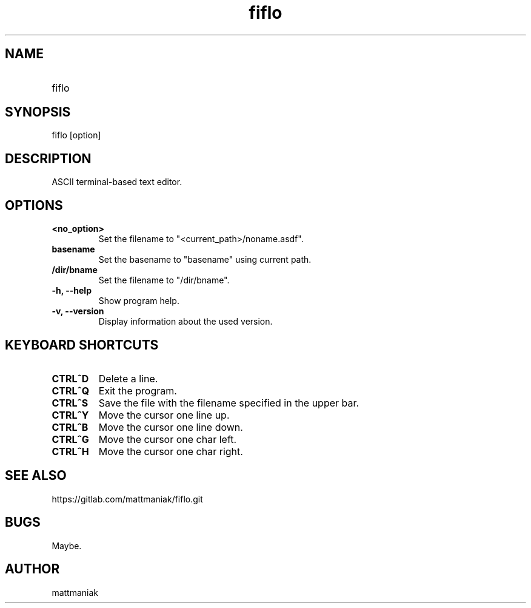 .TH fiflo 1 "General Commands Manual"
.SH NAME
.TP
fiflo
.SH SYNOPSIS
fiflo [option]
.SH DESCRIPTION
ASCII terminal-based text editor.
.SH OPTIONS
.TP
.B <no_option>
Set the filename to "<current_path>/noname.asdf".
.TP
.B basename
Set the basename to "basename" using current path.
.TP
.B /dir/bname
Set the filename to "/dir/bname".
.TP
.B -h, --help
Show program help.
.TP
.B -v, --version
Display information about the used version.
.SH KEYBOARD SHORTCUTS
'^' (carret) means that the neighbour keys are should be pressed at the same \
moment. The program supports partial Common User Access.
.TP
.B CTRL^D
Delete a line.
.TP
.B CTRL^Q
Exit the program.
.TP
.B CTRL^S
Save the file with the filename specified in the upper bar.
.TP
.B CTRL^Y
Move the cursor one line up.
.TP
.B CTRL^B
Move the cursor one line down.
.TP
.B CTRL^G
Move the cursor one char left.
.TP
.B CTRL^H
Move the cursor one char right.
.SH SEE ALSO
https://gitlab.com/mattmaniak/fiflo.git
.SH BUGS
Maybe.
.SH AUTHOR
mattmaniak
